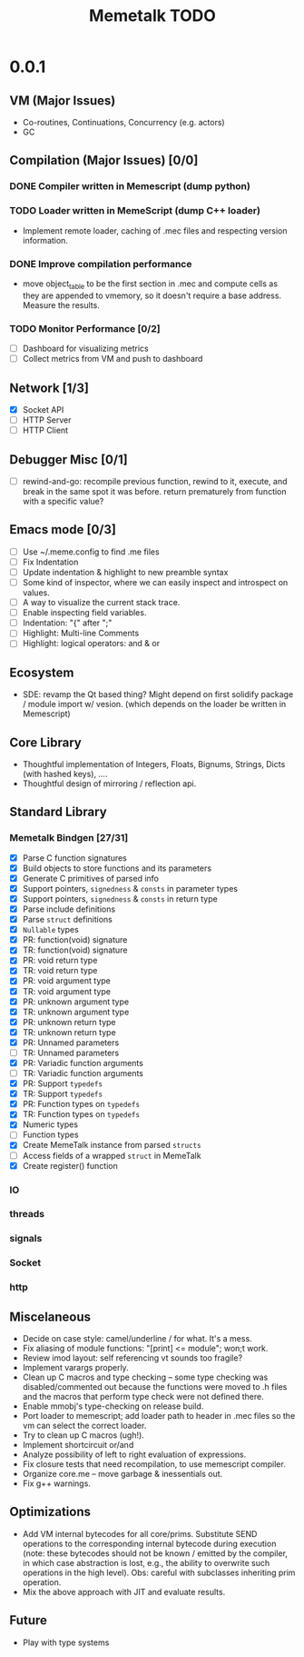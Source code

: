 #+TITLE: Memetalk TODO

* 0.0.1
** VM (Major Issues)
   * Co-routines, Continuations, Concurrency (e.g. actors)
   * GC
** Compilation (Major Issues) [0/0]
*** DONE Compiler written in Memescript (dump python)
*** TODO Loader written in MemeScript (dump C++ loader)
    * Implement remote loader, caching of .mec files and respecting
      version information.
*** DONE Improve compilation performance
    * move object_table to be the first section in .mec and compute cells as
      they are appended to vmemory, so it doesn't require a base
      address. Measure the results.
*** TODO Monitor Performance [0/2]
    * [ ] Dashboard for visualizing metrics
    * [ ] Collect metrics from VM and push to dashboard
** Network [1/3]
    * [X] Socket API
    * [-] HTTP Server
    * [ ] HTTP Client
** Debugger Misc [0/1]
   * [ ] rewind-and-go: recompile previous function, rewind to it,
     execute, and break in the same spot it was before. return
     prematurely from function with a specific value?
** Emacs mode [0/3]
   * [ ] Use ~/.meme.config to find .me files
   * [ ] Fix Indentation
   * [ ] Update indentation & highlight to new preamble syntax
   * [ ] Some kind of inspector, where we can easily inspect and
     introspect on values.
   * [ ] A way to visualize the current stack trace.
   * [ ] Enable inspecting field variables.
   * [ ] Indentation: "{" after ";"
   * [ ] Highlight: Multi-line Comments
   * [ ] Highlight: logical operators: and & or
** Ecosystem
   * SDE: revamp the Qt based thing? Might depend on first solidify
     package / module import w/ vesion.  (which depends on the loader
     be written in Memescript)
** Core Library
  * Thoughtful implementation of Integers, Floats, Bignums, Strings,
    Dicts (with hashed keys), ....
  * Thoughtful design of mirroring / reflection api.
** Standard Library
*** Memetalk Bindgen [27/31]
    * [X] Parse C function signatures
    * [X] Build objects to store functions and its parameters
    * [X] Generate C primitives of parsed info
    * [X] Support pointers, =signedness= & =consts= in parameter types
    * [X] Support pointers, =signedness= & =consts= in return type
    * [X] Parse include definitions
    * [X] Parse =struct= definitions
    * [X] =Nullable= types
    * [X] PR: function(void) signature
    * [X] TR: function(void) signature
    * [X] PR: void return type
    * [X] TR: void return type
    * [X] PR: void argument type
    * [X] TR: void argument type
    * [X] PR: unknown argument type
    * [X] TR: unknown argument type
    * [X] PR: unknown return type
    * [X] TR: unknown return type
    * [X] PR: Unnamed parameters
    * [ ] TR: Unnamed parameters
    * [X] PR: Variadic function arguments
    * [ ] TR: Variadic function arguments
    * [X] PR: Support =typedefs=
    * [X] TR: Support =typedefs=
    * [X] PR: Function types on =typedefs=
    * [X] TR: Function types on =typedefs=
    * [X] Numeric types
    * [ ] Function types
    * [X] Create MemeTalk instance from parsed =structs=
    * [ ] Access fields of a wrapped =struct= in MemeTalk
    * [X] Create register() function
*** IO
*** threads
*** signals
*** Socket
*** http
** Miscelaneous
  * Decide on case style: camel/underline / for what. It's a mess.
  * Fix aliasing of module functions: "[print] <= module"; won;t work.
  * Review imod layout: self referencing vt sounds too fragile?
  * Implement varargs properly.
  * Clean up C macros and type checking -- some type checking was
    disabled/commented out because the functions were moved to .h
    files and the macros that perform type check were not defined
    there.
  * Enable mmobj's type-checking on release build.
  * Port loader to memescript; add loader path to header in .mec files so the
    vm can select the correct loader.
  * Try to clean up C macros (ugh!).
  * Implement shortcircuit or/and
  * Analyze possibility of left to right evaluation of expressions.
  * Fix closure tests that need recompilation, to use memescript compiler.
  * Organize core.me -- move garbage & inessentials out.
  * Fix g++ warnings.
** Optimizations
  * Add VM internal bytecodes for all core/prims. Substitute SEND
    operations to the corresponding internal bytecode during execution
    (note: these bytecodes should not be known / emitted by the
    compiler, in which case abstraction is lost, e.g., the ability to
    overwrite such operations in the high level). Obs: careful with
    subclasses inheriting prim operation.
  * Mix the above approach with JIT and evaluate results.
** Future
   * Play with type systems
